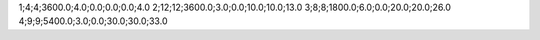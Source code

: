 1;4;4;3600.0;4.0;0.0;0.0;0.0;4.0
2;12;12;3600.0;3.0;0.0;10.0;10.0;13.0
3;8;8;1800.0;6.0;0.0;20.0;20.0;26.0
4;9;9;5400.0;3.0;0.0;30.0;30.0;33.0
